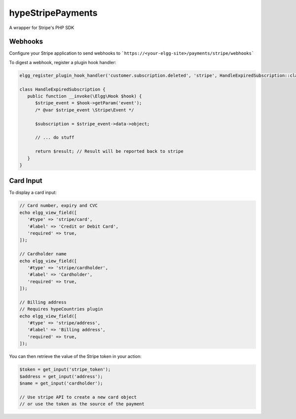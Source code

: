 hypeStripePayments
==================

A wrapper for Stripe's PHP SDK

Webhooks
~~~~~~~~

Configure your Stripe application to send webhooks to ```https://<your-elgg-site>/payments/stripe/webhooks```

To digest a webhook, register a plugin hook handler:

.. code::

   elgg_register_plugin_hook_handler('customer.subscription.deleted', 'stripe', HandleExpiredSubscription::class);

   class HandleExpiredSubscription {
      public function __invoke(\Elgg\Hook $hook) {
         $stripe_event = $hook->getParam('event');
         /* @var $stripe_event \Stripe\Event */

         $subscription = $stripe_event->data->object;

         // ... do stuff

         return $result; // Result will be reported back to stripe
      }
   }


Card Input
~~~~~~~~~~

To display a card input:

.. code::

   // Card number, expiry and CVC
   echo elgg_view_field([
      '#type' => 'stripe/card',
      '#label' => 'Credit or Debit Card',
      'required' => true,
   ]);

   // Cardholder name
   echo elgg_view_field([
      '#type' => 'stripe/cardholder',
      '#label' => 'Cardholder',
      'required' => true,
   ]);

   // Billing address
   // Requires hypeCountries plugin
   echo elgg_view_field([
      '#type' => 'stripe/address',
      '#label' => 'Billing address',
      'required' => true,
   ]);

You can then retrieve the value of the Stripe token in your action:

.. code::

   $token = get_input('stripe_token');
   $address = get_input('address');
   $name = get_input('cardholder');

   // Use stripe API to create a new card object
   // or use the token as the source of the payment

